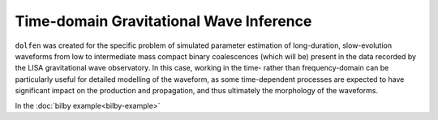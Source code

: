 ========================================
Time-domain Gravitational Wave Inference
========================================

``dolfen`` was created for the specific problem of simulated parameter estimation of long-duration, slow-evolution waveforms from low to intermediate mass compact binary coalescences (which will be) present in the data recorded by the LISA gravitational wave observatory. In this case, working in the time- rather than frequency-domain can be particularly useful for detailed modelling of the waveform, as some time-dependent processes are expected to have significant impact on the production and propagation, and thus ultimately the morphology of the waveforms.

In the :doc:`bilby example<bilby-example>`
